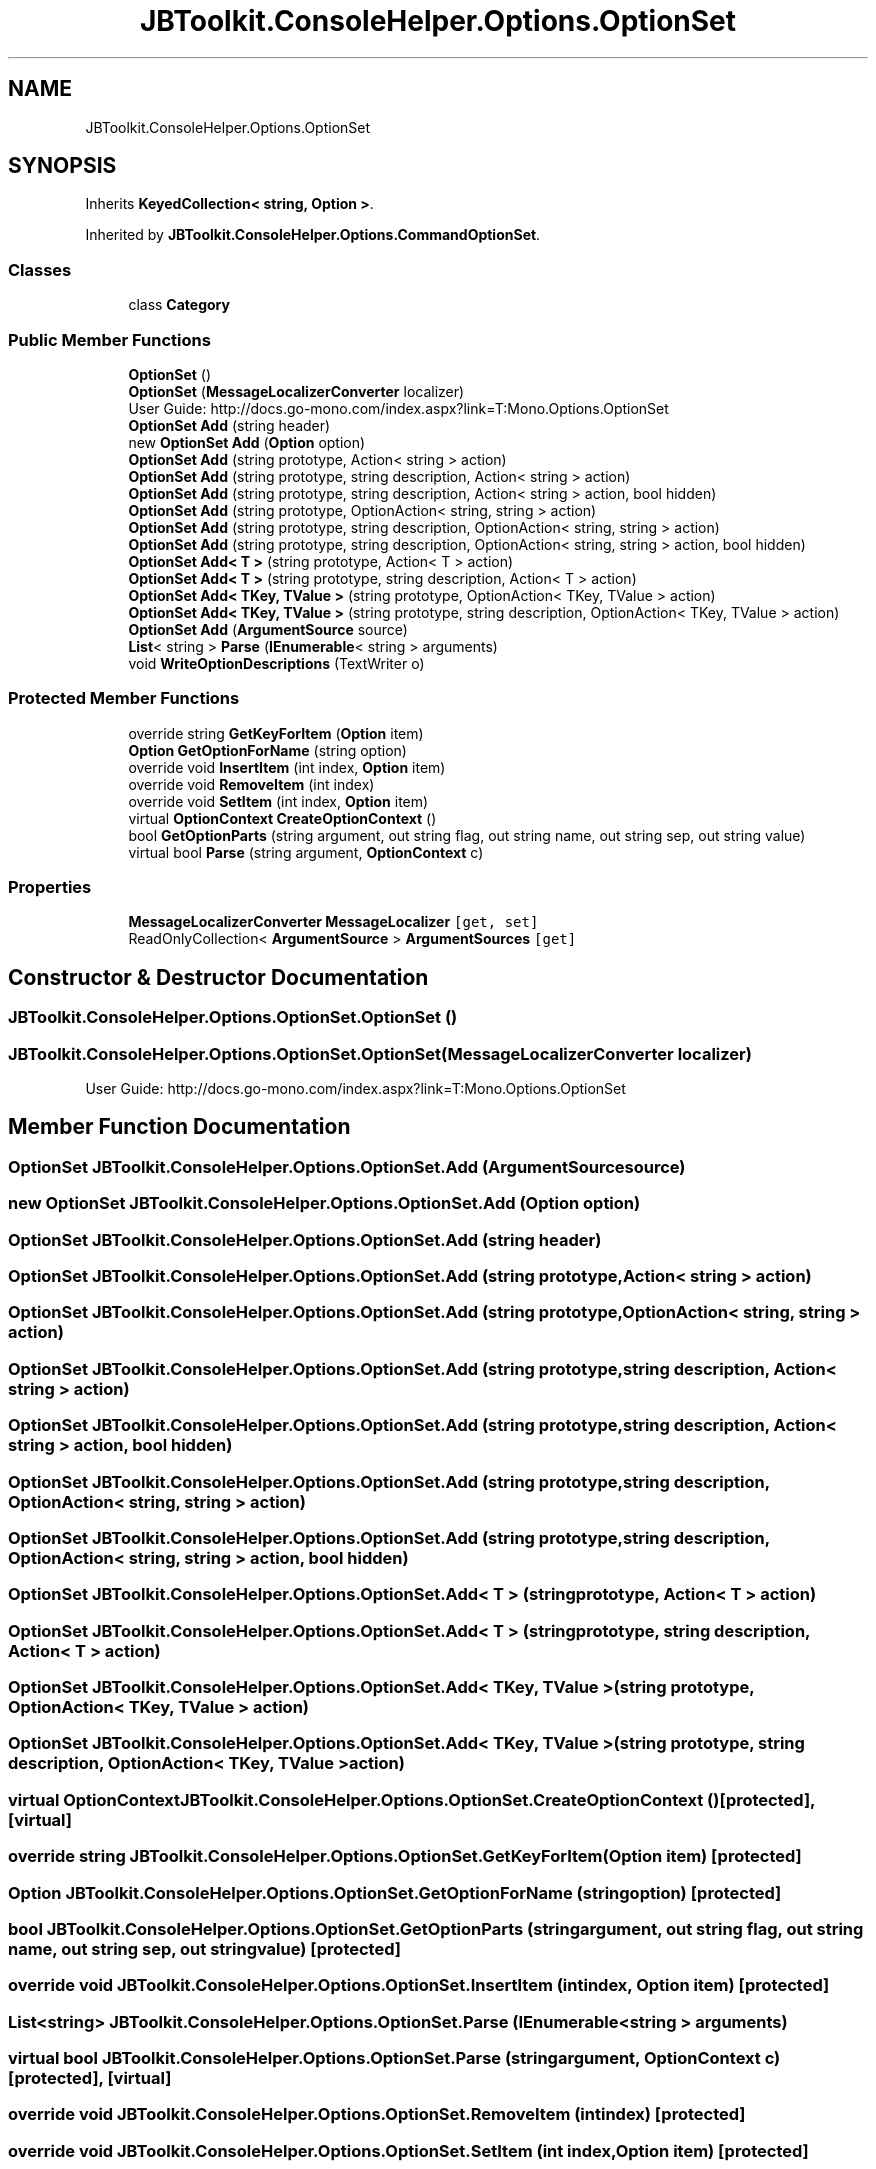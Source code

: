 .TH "JBToolkit.ConsoleHelper.Options.OptionSet" 3 "Sat Oct 10 2020" "JB.Toolkit" \" -*- nroff -*-
.ad l
.nh
.SH NAME
JBToolkit.ConsoleHelper.Options.OptionSet
.SH SYNOPSIS
.br
.PP
.PP
Inherits \fBKeyedCollection< string, Option >\fP\&.
.PP
Inherited by \fBJBToolkit\&.ConsoleHelper\&.Options\&.CommandOptionSet\fP\&.
.SS "Classes"

.in +1c
.ti -1c
.RI "class \fBCategory\fP"
.br
.in -1c
.SS "Public Member Functions"

.in +1c
.ti -1c
.RI "\fBOptionSet\fP ()"
.br
.ti -1c
.RI "\fBOptionSet\fP (\fBMessageLocalizerConverter\fP localizer)"
.br
.RI "User Guide: http://docs.go-mono.com/index.aspx?link=T:Mono.Options.OptionSet "
.ti -1c
.RI "\fBOptionSet\fP \fBAdd\fP (string header)"
.br
.ti -1c
.RI "new \fBOptionSet\fP \fBAdd\fP (\fBOption\fP option)"
.br
.ti -1c
.RI "\fBOptionSet\fP \fBAdd\fP (string prototype, Action< string > action)"
.br
.ti -1c
.RI "\fBOptionSet\fP \fBAdd\fP (string prototype, string description, Action< string > action)"
.br
.ti -1c
.RI "\fBOptionSet\fP \fBAdd\fP (string prototype, string description, Action< string > action, bool hidden)"
.br
.ti -1c
.RI "\fBOptionSet\fP \fBAdd\fP (string prototype, OptionAction< string, string > action)"
.br
.ti -1c
.RI "\fBOptionSet\fP \fBAdd\fP (string prototype, string description, OptionAction< string, string > action)"
.br
.ti -1c
.RI "\fBOptionSet\fP \fBAdd\fP (string prototype, string description, OptionAction< string, string > action, bool hidden)"
.br
.ti -1c
.RI "\fBOptionSet\fP \fBAdd< T >\fP (string prototype, Action< T > action)"
.br
.ti -1c
.RI "\fBOptionSet\fP \fBAdd< T >\fP (string prototype, string description, Action< T > action)"
.br
.ti -1c
.RI "\fBOptionSet\fP \fBAdd< TKey, TValue >\fP (string prototype, OptionAction< TKey, TValue > action)"
.br
.ti -1c
.RI "\fBOptionSet\fP \fBAdd< TKey, TValue >\fP (string prototype, string description, OptionAction< TKey, TValue > action)"
.br
.ti -1c
.RI "\fBOptionSet\fP \fBAdd\fP (\fBArgumentSource\fP source)"
.br
.ti -1c
.RI "\fBList\fP< string > \fBParse\fP (\fBIEnumerable\fP< string > arguments)"
.br
.ti -1c
.RI "void \fBWriteOptionDescriptions\fP (TextWriter o)"
.br
.in -1c
.SS "Protected Member Functions"

.in +1c
.ti -1c
.RI "override string \fBGetKeyForItem\fP (\fBOption\fP item)"
.br
.ti -1c
.RI "\fBOption\fP \fBGetOptionForName\fP (string option)"
.br
.ti -1c
.RI "override void \fBInsertItem\fP (int index, \fBOption\fP item)"
.br
.ti -1c
.RI "override void \fBRemoveItem\fP (int index)"
.br
.ti -1c
.RI "override void \fBSetItem\fP (int index, \fBOption\fP item)"
.br
.ti -1c
.RI "virtual \fBOptionContext\fP \fBCreateOptionContext\fP ()"
.br
.ti -1c
.RI "bool \fBGetOptionParts\fP (string argument, out string flag, out string name, out string sep, out string value)"
.br
.ti -1c
.RI "virtual bool \fBParse\fP (string argument, \fBOptionContext\fP c)"
.br
.in -1c
.SS "Properties"

.in +1c
.ti -1c
.RI "\fBMessageLocalizerConverter\fP \fBMessageLocalizer\fP\fC [get, set]\fP"
.br
.ti -1c
.RI "ReadOnlyCollection< \fBArgumentSource\fP > \fBArgumentSources\fP\fC [get]\fP"
.br
.in -1c
.SH "Constructor & Destructor Documentation"
.PP 
.SS "JBToolkit\&.ConsoleHelper\&.Options\&.OptionSet\&.OptionSet ()"

.SS "JBToolkit\&.ConsoleHelper\&.Options\&.OptionSet\&.OptionSet (\fBMessageLocalizerConverter\fP localizer)"

.PP
User Guide: http://docs.go-mono.com/index.aspx?link=T:Mono.Options.OptionSet 
.SH "Member Function Documentation"
.PP 
.SS "\fBOptionSet\fP JBToolkit\&.ConsoleHelper\&.Options\&.OptionSet\&.Add (\fBArgumentSource\fP source)"

.SS "new \fBOptionSet\fP JBToolkit\&.ConsoleHelper\&.Options\&.OptionSet\&.Add (\fBOption\fP option)"

.SS "\fBOptionSet\fP JBToolkit\&.ConsoleHelper\&.Options\&.OptionSet\&.Add (string header)"

.SS "\fBOptionSet\fP JBToolkit\&.ConsoleHelper\&.Options\&.OptionSet\&.Add (string prototype, Action< string > action)"

.SS "\fBOptionSet\fP JBToolkit\&.ConsoleHelper\&.Options\&.OptionSet\&.Add (string prototype, OptionAction< string, string > action)"

.SS "\fBOptionSet\fP JBToolkit\&.ConsoleHelper\&.Options\&.OptionSet\&.Add (string prototype, string description, Action< string > action)"

.SS "\fBOptionSet\fP JBToolkit\&.ConsoleHelper\&.Options\&.OptionSet\&.Add (string prototype, string description, Action< string > action, bool hidden)"

.SS "\fBOptionSet\fP JBToolkit\&.ConsoleHelper\&.Options\&.OptionSet\&.Add (string prototype, string description, OptionAction< string, string > action)"

.SS "\fBOptionSet\fP JBToolkit\&.ConsoleHelper\&.Options\&.OptionSet\&.Add (string prototype, string description, OptionAction< string, string > action, bool hidden)"

.SS "\fBOptionSet\fP \fBJBToolkit\&.ConsoleHelper\&.Options\&.OptionSet\&.Add\fP< T > (string prototype, Action< T > action)"

.SS "\fBOptionSet\fP \fBJBToolkit\&.ConsoleHelper\&.Options\&.OptionSet\&.Add\fP< T > (string prototype, string description, Action< T > action)"

.SS "\fBOptionSet\fP \fBJBToolkit\&.ConsoleHelper\&.Options\&.OptionSet\&.Add\fP< TKey, TValue > (string prototype, OptionAction< TKey, TValue > action)"

.SS "\fBOptionSet\fP \fBJBToolkit\&.ConsoleHelper\&.Options\&.OptionSet\&.Add\fP< TKey, TValue > (string prototype, string description, OptionAction< TKey, TValue > action)"

.SS "virtual \fBOptionContext\fP JBToolkit\&.ConsoleHelper\&.Options\&.OptionSet\&.CreateOptionContext ()\fC [protected]\fP, \fC [virtual]\fP"

.SS "override string JBToolkit\&.ConsoleHelper\&.Options\&.OptionSet\&.GetKeyForItem (\fBOption\fP item)\fC [protected]\fP"

.SS "\fBOption\fP JBToolkit\&.ConsoleHelper\&.Options\&.OptionSet\&.GetOptionForName (string option)\fC [protected]\fP"

.SS "bool JBToolkit\&.ConsoleHelper\&.Options\&.OptionSet\&.GetOptionParts (string argument, out string flag, out string name, out string sep, out string value)\fC [protected]\fP"

.SS "override void JBToolkit\&.ConsoleHelper\&.Options\&.OptionSet\&.InsertItem (int index, \fBOption\fP item)\fC [protected]\fP"

.SS "\fBList\fP<string> JBToolkit\&.ConsoleHelper\&.Options\&.OptionSet\&.Parse (\fBIEnumerable\fP< string > arguments)"

.SS "virtual bool JBToolkit\&.ConsoleHelper\&.Options\&.OptionSet\&.Parse (string argument, \fBOptionContext\fP c)\fC [protected]\fP, \fC [virtual]\fP"

.SS "override void JBToolkit\&.ConsoleHelper\&.Options\&.OptionSet\&.RemoveItem (int index)\fC [protected]\fP"

.SS "override void JBToolkit\&.ConsoleHelper\&.Options\&.OptionSet\&.SetItem (int index, \fBOption\fP item)\fC [protected]\fP"

.SS "void JBToolkit\&.ConsoleHelper\&.Options\&.OptionSet\&.WriteOptionDescriptions (TextWriter o)"

.SH "Property Documentation"
.PP 
.SS "ReadOnlyCollection<\fBArgumentSource\fP> JBToolkit\&.ConsoleHelper\&.Options\&.OptionSet\&.ArgumentSources\fC [get]\fP"

.SS "\fBMessageLocalizerConverter\fP JBToolkit\&.ConsoleHelper\&.Options\&.OptionSet\&.MessageLocalizer\fC [get]\fP, \fC [set]\fP"


.SH "Author"
.PP 
Generated automatically by Doxygen for JB\&.Toolkit from the source code\&.

